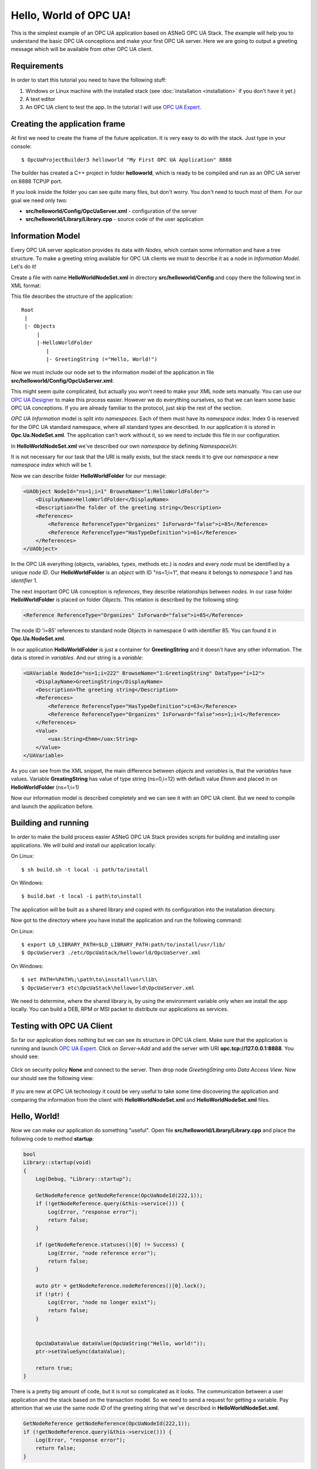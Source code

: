 Hello, World of OPC UA!
===========================


This is the simplest example of an OPC UA application based on ASNeG OPC UA Stack.
The example will help you to understand the basic OPC UA conceptions and make your first OPC UA server.
Here we are going to output a greeting message which will be available from other OPC UA client.

Requirements
---------------------------

In order to start this tutorial you need to have the following stuff:

1. Windows or Linux machine with the installed stack (see :doc:`installation <installation>`  if you don't have it yet.)
2. A text editor
3. An OPC UA client to test the app. In the tutorial I will use `OPC UA Expert`_.


Creating the application frame
------------------------------
At first we need to create the frame of the future application. It is very easy to do with the stack.
Just type in your console:

::

    $ OpcUaProjectBuilder3 helloworld "My First OPC UA Application" 8888

The builder has created a C++ project in folder **helloworld**, which is ready to be compiled and run as an OPC UA server on 8888 TCP\\IP port.

If you look inside the folder you can see quite many files, but don't worry. You don't need to touch most of them. For our goal we need only two:

* **src/helloworld/Config/OpcUaServer.xml** - configuration of the server
* **src/helloworld/Library/Library.cpp** - source code of the user application


Information Model
---------------------------

Every OPC UA server application provides its data with *Nodes*, which contain some information and have a tree structure.
To make a greeting string available for OPC UA clients we must to describe it as a node in *Information Model*. Let's do it!


Create a file with name **HelloWorldNodeSet.xml** in directory **src/helloworld/Config** and copy there the following text in XML format:

.. code-block:: xml
  :emphasize-lines: 3,5


    <?xml version="1.0" encoding="utf-8"?>
    <UANodeSet xmlns:xsi="http://www.w3.org/2001/XMLSchema-instance" xmlns:uax="http://opcfoundation.org/UA/2008/02/Types.xsd" xmlns:xsd="http://www.w3.org/2001/XMLSchema" Version="1.02"          LastModified="2013-03-06T05:36:44.0862658Z" xmlns="http://opcfoundation.org/UA/2011/03/UANodeSet.xsd">
        <NamespaceUris>
            <Uri>http://localhost/helloworld/</Uri>
        </NamespaceUris>

        <UAObject NodeId="ns=1;i=1" BrowseName="1:HelloWorldFolder">
            <DisplayName>HelloWorldFolder</DisplayName>
            <Description>The folder of the greeting string</Description>
            <References>
                <Reference ReferenceType="Organizes" IsForward="false">i=85</Reference>
                <Reference ReferenceType="HasTypeDefinition">i=61</Reference>
            </References>
        </UAObject>

        <UAVariable NodeId="ns=1;i=222" BrowseName="1:GreetingString" DataType="i=12">
            <DisplayName>GreetingString</DisplayName>
            <Description>The greeting string</Description>
            <References>
                <Reference ReferenceType="HasTypeDefinition">i=63</Reference>
                <Reference ReferenceType="Organizes" IsForward="false">ns=1;i=1</Reference>
            </References>
	        <Value>
                <uax:String>Ehmm</uax:String>
            </Value>
        </UAVariable>
    </UANodeSet>

This file describes the structure of the application:

::

    Root
     |
     |- Objects
         |
         |-HelloWorldFolder
            |
            |- GreetingString (="Hello, World!")

Now we must include our node set to the information model of the application in file **src/helloworld/Config/OpcUaServer.xml**:

.. code-block:: xml
  :emphasize-lines: 3

  <InformationModel>
    <NodeSetFile>@CONF_DIR@/Opc.Ua.NodeSet.xml</NodeSetFile>
    <NodeSetFile>@CONF_DIR@/HelloWorldNodeSet.xml</NodeSetFile>
  </InformationModel>

This might seem quite complicated, but actually you won't need to make your XML node sets manually. You can use our `OPC UA Designer`_ to make this process easier.
However we do everything ourselves, so that we can learn some basic OPC UA conceptions. If you are already familiar to the protocol, just skip the rest of the section.

*OPC UA Information* model is split into *namespaces*. Each of them must have its *namespace index*. Index 0 is reserved for the OPC UA standard namespace, where all standard types are described.
In our application it is stored in **Opc.Ua.NodeSet.xml**. The application can't work without it, so we need to include this file in our configuration.

In **HelloWorldNodeSet.xml** we've described our own *namespace* by defining *NamespaceUri*:

.. code-block:: xml
    :emphasize-lines: 2

    <NamespaceUris>
        <Uri>http://localhost/helloworld/</Uri>
    </NamespaceUris>

It is not necessary for our task that the URI is really exists, but the stack needs it to give our *namespace* a new *namespace index* which will be 1.

Now we can describe folder **HelloWorldFolder** for our message:

.. code-block:: xml

    <UAObject NodeId="ns=1;i=1" BrowseName="1:HelloWorldFolder">
        <DisplayName>HelloWorldFolder</DisplayName>
        <Description>The folder of the greeting string</Description>
        <References>
            <Reference ReferenceType="Organizes" IsForward="false">i=85</Reference>
            <Reference ReferenceType="HasTypeDefinition">i=61</Reference>
        </References>
    </UAObject>

In the OPC UA everything (objects, variables, types, methods etc.) is *nodes* and every *node* must be identified by a unique *node ID*. Our **HelloWorldFolder** is an *object* with
ID "ns=1;i=1", that means it belongs to *namespace* 1 and has *identifier* 1.

The next important OPC UA conception is *references*, they describe relationships between *nodes*. In our case folder
**HelloWorldFolder** is placed on folder *Objects*. This relation is described by the following sting:

.. code-block:: xml

    <Reference ReferenceType="Organizes" IsForward="false">i=85</Reference>

The node ID 'i=85' references to standard node *Objects* in namespace 0 with identifier 85. You can found it in **Opc.Ua.NodeSet.xml**.

In our application **HelloWorldFolder** is just a container for **GreetingString** and it doesn't have any other information. The data is stored in *variables*. And our string is a *variable*:

.. code-block:: xml

    <UAVariable NodeId="ns=1;i=222" BrowseName="1:GreetingString" DataType="i=12">
        <DisplayName>GreetingString</DisplayName>
        <Description>The greeting string</Description>
        <References>
            <Reference ReferenceType="HasTypeDefinition">i=63</Reference>
            <Reference ReferenceType="Organizes" IsForward="false">ns=1;i=1</Reference>
        </References>
        <Value>
            <uax:String>Ehmm</uax:String>
        </Value>
    </UAVariable>

As you can see from the XML snippet, the main difference between *objects* and *variables* is, that the *variables* have values. Variable **GreatingString** has value of type string (ns=0,i=12) with default value *Ehmm* and placed in on **HelloWorldFolder** (ns=1;i=1)

Now our information model is described completely and we can see it with an OPC UA client. But we need to compile and launch the application before.

Building and running
---------------------------

In order to make the build process easier ASNeG OPC UA Stack provides scripts for building and installing user applications. We will build and install our application locally:

On Linux:

::

    $ sh build.sh -t local -i path/to/install

On Windows:

::

	$ build.bat -t local -i path\to\install

The application will be built as a shared library and copied with its configuration into the installation directory.

Now got to the directory where you have install the application and run the following command:

On Linux:

::

    $ export LD_LIBRARY_PATH=$LD_LIBRARY_PATH:path/to/install/usr/lib/
    $ OpcUaServer3 ./etc/OpcUaStack/helloworld/OpcUaServer.xml


On Windows:

::

    $ set PATH=%PATH%;\path\to\insstall\usr\lib\
    $ OpcUaServer3 etc\OpcUaStack\helloworld\OpcUaServer.xml


We need to determine, where the shared library is, by using the environment variable only when we install the app locally.
You can build a DEB, RPM or MSI packet to distribute our applications as services.

Testing with OPC UA Client
---------------------------

So far our application does nothing but we can see its structure in OPC UA client. Make sure that the application is running and launch
`OPC UA Expert`_. Click on *Server->Add* and add the server with URI **opc.tcp://127.0.0.1:8888**. You should see:

.. figure:: add_new_server.png
   :scale: 50 %
   :alt: add a new OPC UA server

Click on security policy **None** and connect to the server. Then drop node *GreetingString* onto *Data Access View*. Now our should see the following view:

.. figure:: data_access_view_1.png
   :scale: 50 %
   :alt: Data Access View

If you are new at OPC UA technology it could be very useful to take some time discovering the application and comparing the information from the client
with **HelloWorldNodeSet.xml** and **HelloWorldNodeSet.xml** files.

Hello, World!
---------------------------

Now we can make our application do something "useful". Open file **src/helloworld/Library/Library.cpp** and place the following code to method **startup**:

.. code-block:: cpp

    bool
    Library::startup(void)
    {
        Log(Debug, "Library::startup");

        GetNodeReference getNodeReference(OpcUaNodeId(222,1));
        if (!getNodeReference.query(&this->service())) {
            Log(Error, "response error");
            return false;
        }

        if (getNodeReference.statuses()[0] != Success) {
            Log(Error, "node reference error");
            return false;
        }

        auto ptr = getNodeReference.nodeReferences()[0].lock();
        if (!ptr) {
            Log(Error, "node no longer exist");
            return false;
        }


        OpcUaDataValue dataValue(OpcUaString("Hello, world!"));
        ptr->setValueSync(dataValue);

        return true;
    }

There is a pretty big amount of code, but it is not so complicated as it looks. The communication between a user application and the stack based on the transaction model. So we need to send
a request for getting a variable. Pay attention that we use the same *node ID* of the greeting string that we've described in **HelloWorldNodeSet.xml**.

.. code-block:: cpp

    GetNodeReference getNodeReference(OpcUaNodeId(222,1));
    if (!getNodeReference.query(&this->service())) {
        Log(Error, "response error");
        return false;
    }


After we've sent the request to the stack, we can check if the node is available and get our greeting string as a *variable node*:

.. code-block:: cpp

    if (getNodeReference.statuses()[0] != Success) {
        Log(Error, "node reference error");
        return false;
    }

    auto ptr = getNodeReference.nodeReferences()[0].lock();
    if (!ptr) {
        Log(Error, "node no longer exist");
        return false;
    }


The last step is to write new value "Hello, World!" into the string:

.. code-block:: cpp

    OpcUaDataValue dataValue(OpcUaString("Hello, world!"));
    ptr->setValueSync(dataValue);

OPC UA variables contain not only values, but some additional information. The *status code* provides information about the quality of the data. If it is not **Success** the client
can't trust the value of the variable.

Now we can see the message with the client. Rebuild the application and connect with the client to it.

References
---------------------------

* :doc:`Installation Guide <installation>`
* `OPC UA Designer`_
* `OPC UA Expert`_


.. _OPC UA Expert: https://www.unified-automation.com/products/development-tools/uaexpert.html
.. _OPC UA Designer: https://github.com/ASNeG/OpcUaDesigner
